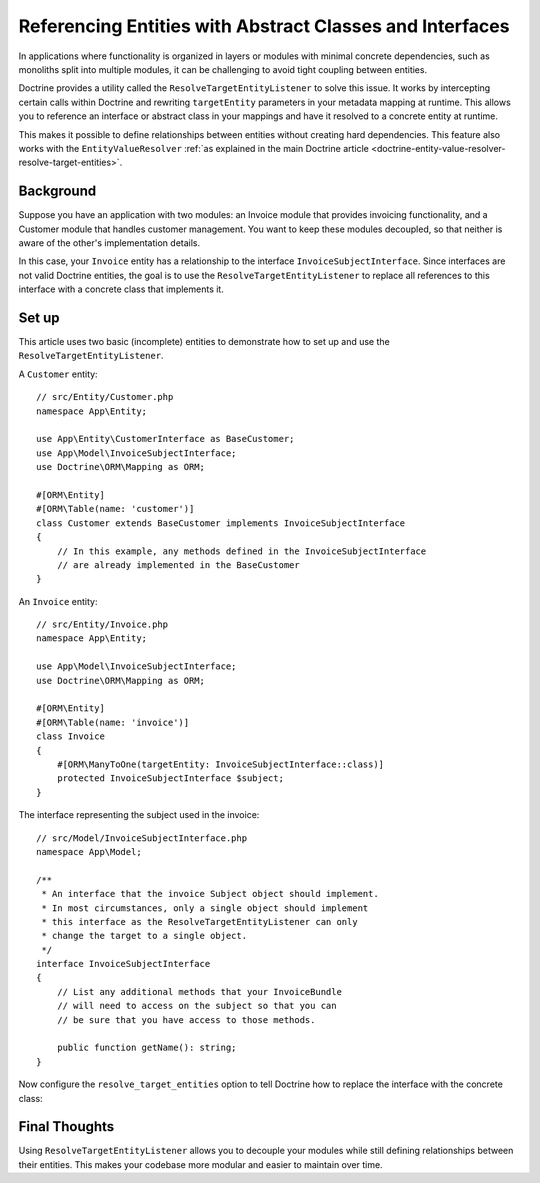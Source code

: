 Referencing Entities with Abstract Classes and Interfaces
=========================================================

In applications where functionality is organized in layers or modules with
minimal concrete dependencies, such as monoliths split into multiple modules,
it can be challenging to avoid tight coupling between entities.

Doctrine provides a utility called the ``ResolveTargetEntityListener`` to solve
this issue. It works by intercepting certain calls within Doctrine and rewriting
``targetEntity`` parameters in your metadata mapping at runtime. This allows you
to reference an interface or abstract class in your mappings and have it resolved
to a concrete entity at runtime.

This makes it possible to define relationships between entities without
creating hard dependencies. This feature also works with the ``EntityValueResolver``
:ref:`as explained in the main Doctrine article <doctrine-entity-value-resolver-resolve-target-entities>`.

.. versionadded:: 7.3

    Support for target entity resolution in the ``EntityValueResolver`` was
    introduced Symfony 7.3

Background
----------

Suppose you have an application with two modules: an Invoice module that
provides invoicing functionality, and a Customer module that handles customer
management. You want to keep these modules decoupled, so that neither is aware
of the other's implementation details.

In this case, your ``Invoice`` entity has a relationship to the interface
``InvoiceSubjectInterface``. Since interfaces are not valid Doctrine entities,
the goal is to use the ``ResolveTargetEntityListener`` to replace all
references to this interface with a concrete class that implements it.

Set up
------

This article uses two basic (incomplete) entities to demonstrate how to set up
and use the ``ResolveTargetEntityListener``.

A ``Customer`` entity::

    // src/Entity/Customer.php
    namespace App\Entity;

    use App\Entity\CustomerInterface as BaseCustomer;
    use App\Model\InvoiceSubjectInterface;
    use Doctrine\ORM\Mapping as ORM;

    #[ORM\Entity]
    #[ORM\Table(name: 'customer')]
    class Customer extends BaseCustomer implements InvoiceSubjectInterface
    {
        // In this example, any methods defined in the InvoiceSubjectInterface
        // are already implemented in the BaseCustomer
    }

An ``Invoice`` entity::

    // src/Entity/Invoice.php
    namespace App\Entity;

    use App\Model\InvoiceSubjectInterface;
    use Doctrine\ORM\Mapping as ORM;

    #[ORM\Entity]
    #[ORM\Table(name: 'invoice')]
    class Invoice
    {
        #[ORM\ManyToOne(targetEntity: InvoiceSubjectInterface::class)]
        protected InvoiceSubjectInterface $subject;
    }

The interface representing the subject used in the invoice::

    // src/Model/InvoiceSubjectInterface.php
    namespace App\Model;

    /**
     * An interface that the invoice Subject object should implement.
     * In most circumstances, only a single object should implement
     * this interface as the ResolveTargetEntityListener can only
     * change the target to a single object.
     */
    interface InvoiceSubjectInterface
    {
        // List any additional methods that your InvoiceBundle
        // will need to access on the subject so that you can
        // be sure that you have access to those methods.

        public function getName(): string;
    }

Now configure the ``resolve_target_entities`` option to tell Doctrine
how to replace the interface with the concrete class:

.. configuration-block::

    .. code-block:: yaml

        # config/packages/doctrine.yaml
        doctrine:
            # ...
            orm:
                # ...
                resolve_target_entities:
                    App\Model\InvoiceSubjectInterface: App\Entity\Customer

    .. code-block:: xml

        <!-- config/packages/doctrine.xml -->
        <?xml version="1.0" encoding="UTF-8" ?>
        <container xmlns="http://symfony.com/schema/dic/services"
            xmlns:xsi="http://www.w3.org/2001/XMLSchema-instance"
            xmlns:doctrine="http://symfony.com/schema/dic/doctrine"
            xsi:schemaLocation="http://symfony.com/schema/dic/services
                https://symfony.com/schema/dic/services/services-1.0.xsd
                http://symfony.com/schema/dic/doctrine
                https://symfony.com/schema/dic/doctrine/doctrine-1.0.xsd">

            <doctrine:config>
                <doctrine:orm>
                    <!-- ... -->
                    <doctrine:resolve-target-entity interface="App\Model\InvoiceSubjectInterface">App\Entity\Customer</doctrine:resolve-target-entity>
                </doctrine:orm>
            </doctrine:config>
        </container>

    .. code-block:: php

        // config/packages/doctrine.php
        use App\Entity\Customer;
        use App\Model\InvoiceSubjectInterface;
        use Symfony\Config\DoctrineConfig;

        return static function (DoctrineConfig $doctrine): void {
            $orm = $doctrine->orm();
            // ...
            $orm->resolveTargetEntity(InvoiceSubjectInterface::class, Customer::class);
        };

Final Thoughts
--------------

Using ``ResolveTargetEntityListener`` allows you to decouple your modules
while still defining relationships between their entities. This makes your
codebase more modular and easier to maintain over time.

